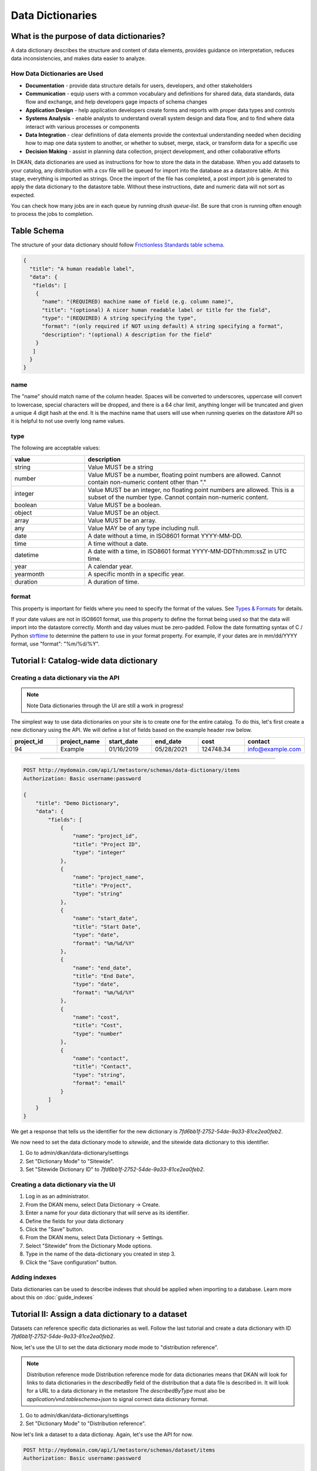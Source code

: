 Data Dictionaries
=================

.. _guide_data_dictionaries:

What is the purpose of data dictionaries?
-----------------------------------------

A data dictionary describes the structure and content of data elements, provides guidance on interpretation, reduces data inconsistencies, and makes data easier to analyze.

How Data Dictionaries are Used
^^^^^^^^^^^^^^^^^^^^^^^^^^^^^^

* **Documentation** - provide data structure details for users, developers, and other stakeholders
* **Communication** - equip users with a common vocabulary and definitions for shared data, data standards, data flow and exchange, and help developers gage impacts of schema changes
* **Application Design** - help application developers create forms and reports with proper data types and controls
* **Systems Analysis** - enable analysts to understand overall system design and data flow, and to find where data interact with various processes or components
* **Data Integration** - clear definitions of data elements provide the contextual understanding needed when deciding how to map one data system to another, or whether to subset, merge, stack, or transform data for a specific use
* **Decision Making** - assist in planning data collection, project development, and other collaborative efforts

In DKAN, data dictionaries are used as instructions for how to store the data in the database. When you add datasets to your catalog, any distribution with a csv file will be queued for import into the database as a datastore table. At this stage, everything is imported as strings. Once the import of the file has completed, a post import job is generated to apply the data dictionary to the datastore table. Without these instructions, date and numeric data will not sort as expected.

You can check how many jobs are in each queue by running `drush queue-list`. Be sure that cron is running often enough to process the jobs to completion.

Table Schema
------------

The structure of your data dictionary should follow `Frictionless Standards table schema <https://specs.frictionlessdata.io/table-schema/>`_.

.. code-block:: json

    {
      "title": "A human readable label",
      "data": {
       "fields": [
        {
          "name": "(REQUIRED) machine name of field (e.g. column name)",
          "title": "(optional) A nicer human readable label or title for the field",
          "type": "(REQUIRED) A string specifying the type",
          "format": "(only required if NOT using default) A string specifying a format",
          "description": "(optional) A description for the field"
        }
       ]
      }
    }

name
^^^^
The "name" should match name of the column header. Spaces will be converted to underscores, uppercase will convert to lowercase, special characters will be dropped, and there is a 64 char limit, anything longer will be truncated and given a unique 4 digit hash at the end. It is the machine name that users will use when running queries on the datastore API so it is helpful to not use overly long name values.

type
^^^^
The following are acceptable values:

.. list-table::
   :widths: 25 75
   :header-rows: 1

   * - value
     - description
   * - string
     - Value MUST be a string
   * - number
     - Value MUST be a number, floating point numbers are allowed. Cannot contain non-numeric content other than "."
   * - integer
     - Value MUST be an integer, no floating point numbers are allowed. This is a subset of the number type. Cannot contain non-numeric content.
   * - boolean
     - Value MUST be a boolean.
   * - object
     - Value MUST be an object.
   * - array
     - Value MUST be an array.
   * - any
     - Value MAY be of any type including null.
   * - date
     - A date without a time, in ISO8601 format YYYY-MM-DD.
   * - time
     - A time without a date.
   * - datetime
     - A date with a time, in ISO8601 format YYYY-MM-DDThh:mm:ssZ in UTC time.
   * - year
     - A calendar year.
   * - yearmonth
     - A specific month in a specific year.
   * - duration
     - A duration of time.

format
^^^^^^
This property is important for fields where you need to specify the format of the values. See `Types & Formats <https://specs.frictionlessdata.io/table-schema/#types-and-formats>`_ for details.

If your date values are not in ISO8601 format, use this property to define the format being used so that the data will import into the datastore correctly. Month and day values must be zero-padded. Follow the date formatting syntax of C / Python `strftime <http://strftime.org/>`_ to determine the pattern to use in your format property. For example, if your dates are in mm/dd/YYYY format, use "format": "%m/%d/%Y".

Tutorial I: Catalog-wide data dictionary
----------------------------------------

Creating a data dictionary via the API
^^^^^^^^^^^^^^^^^^^^^^^^^^^^^^^^^^^^^^

.. note:: Note
   Data dictionaries through the UI are still a work in progress!

The simplest way to use data dictionaries on your site is to create one for the entire catalog. To 
do this, let's first create a new dictionary using the API. We will define a list of fields based 
on the example header row below.

.. list-table::
   :widths: 16 16 16 16 16 16
   :header-rows: 1

   * - project_id
     - project_name
     - start_date
     - end_date
     - cost
     - contact
   * - 94
     - Example
     - 01/16/2019
     - 05/28/2021
     - 124748.34
     - info@example.com

----

.. code-block:: http

    POST http://mydomain.com/api/1/metastore/schemas/data-dictionary/items
    Authorization: Basic username:password

    {
        "title": "Demo Dictionary",
        "data": {
            "fields": [
                {
                    "name": "project_id",
                    "title": "Project ID",
                    "type": "integer"
                },
                {
                    "name": "project_name",
                    "title": "Project",
                    "type": "string"
                },
                {
                    "name": "start_date",
                    "title": "Start Date",
                    "type": "date",
                    "format": "%m/%d/%Y"
                },
                {
                    "name": "end_date",
                    "title": "End Date",
                    "type": "date",
                    "format": "%m/%d/%Y"
                },
                {
                    "name": "cost",
                    "title": "Cost",
                    "type": "number"
                },
                {
                    "name": "contact",
                    "title": "Contact",
                    "type": "string",
                    "format": "email"
                }
            ]
        }
    }


We get a response that tells us the identifier for the new dictionary is `7fd6bb1f-2752-54de-9a33-81ce2ea0feb2`.

We now need to set the data dictionary mode to *sitewide*, and the sitewide data dictionary to this identifier. 

1. Go to admin/dkan/data-dictionary/settings
2. Set "Dictionary Mode" to "Sitewide".
3. Set "Sitewide Dictionary ID" to `7fd6bb1f-2752-54de-9a33-81ce2ea0feb2`.

.. image:: images/dictionary-settings.png
  :alt: Data dictionay settings admin page, with select input for "Dictionary Mode" set to "Sitewide" and text 
        input for Sitewide Dictionary ID containing the identifier 7fd6bb1f-2752-54de-9a33-81ce2ea0feb2.

Creating a data dictionary via the UI
^^^^^^^^^^^^^^^^^^^^^^^^^^^^^^^^^^^^^
1. Log in as an administrator.
2. From the DKAN menu, select Data Dictionary -> Create.
3. Enter a name for your data dictionary that will serve as its identifier.
4. Define the fields for your data dictionary
5. Click the "Save" button.
6. From the DKAN menu, select Data Dictionary -> Settings.
7. Select "Sitewide" from the Dictionary Mode options.
8. Type in the name of the data-dictionary you created in step 3.
9. Click the "Save configuration" button.

Adding indexes
^^^^^^^^^^^^^^
Data dictionaries can be used to describe indexes that should be applied when importing to a database.
Learn more about this on :doc:`guide_indexes`

Tutorial II: Assign a data dictionary to a dataset
--------------------------------------------------

Datasets can reference specific data dictionaries as well. Follow the last tutorial and create a data dictionary
with ID `7fd6bb1f-2752-54de-9a33-81ce2ea0feb2`.

Now, let's use the UI to set the data dictionary mode mode to "distribution reference".

.. note:: Distribution reference mode
   Distribution reference mode for data dictionaries means that DKAN will look for links to data dictionaries in the
   `describedBy` field of the distribution that a data file is described in. It will look for a URL to a data dictionary
   in the metastore The `describedByType` must also be `application/vnd.tableschema+json` to signal correct data 
   dictionary format.

1. Go to admin/dkan/data-dictionary/settings
2. Set "Dictionary Mode" to "Distribution reference".

Now let's link a dataset to a data dictionay. Again, let's use the API for now. 

.. code-block:: http

    POST http://mydomain.com/api/1/metastore/schemas/dataset/items
    Authorization: Basic username:password

    {
      "@type": "dcat:Dataset",
      "accessLevel": "public",
      "contactPoint": {
          "fn": "Jane Doe",
          "hasEmail": "mailto:data.admin@example.com"
      },
      "title": "Project list",
      "description": "Example dataset.",
      "distribution": [
      {
          "@type": "dcat:Distribution",
          "downloadURL": "https://example.com/projects.csv",
          "mediaType": "text\/csv",
          "format": "csv",
          "title": "Projects",
          "describedBy": "dkan://metastore/schemas/data-dictionary/items/7fd6bb1f-2752-54de-9a33-81ce2ea0feb2",
          "describedByType": "application/vnd.tableschema+json"
      }
      ],
      "issued": "2016-06-22",
      "license": "http://opendatacommons.org/licenses/by/1.0/",
      "modified": "2016-06-22",
      "publisher": {
          "@type": "org:Organization",
          "name": "Data publisher"
      },
      "keyword":["tag1"]
    }

Note the special URL used to point to the data dictionary. The full URL, e.g. 
http://mydomain.com/api/1metastore/schemas/data-dictionary/items/7fd6bb1f-2752-54de-9a33-81ce2ea0feb2,
could also be used, and would be converted to an internal `dkan://` URL on save.

This data dictionary will now be used to modify the datastore table after import. If we were to
request the dataset back from the API, it would show us the absolute URL as well.